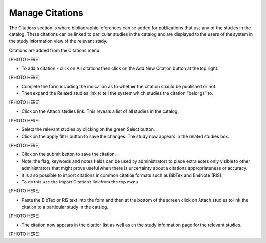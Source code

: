 ============
Manage Citations
============

The Citations section is where bibliographic references can be added for publications that use any of the studies in the catalog. These citations can be linked to particular studies in the catalog and are displayed to the users of the system in the study information view of the relevant study.

Citations are added from the Citations menu.

[PHOTO HERE]

* To add a citation - click on All citations then click on the Add New Citation button at the top right.

[PHOTO HERE]

*	Compete the form including the indication as to whether the citation should be published or not.

*	Then expand the Related studies link to tell the system which studies the citation “belongs” to.

[PHOTO HERE]

* Click  on the Attach studies link. This reveals a list of all studies in the catalog. 
 
[PHOTO HERE]

*	Select the relevant studies by clicking on the green Select button.

*	Click on the apply filter button to save the changes. The study now appears in the related studies box.

[PHOTO HERE]
 
*	Click on the submit button to save the citation.

*	Note: the flag, keywords and notes fields can be used by administrators to place extra notes only visible to other administrators  that might prove useful when there is uncertainty about a citations appropriateness or accuracy.    

*	It is also possible to import citations in common citation formats such as BibTex and EndNote (RIS).

*	To do this use the Import Citations link from the top menu

[PHOTO HERE]

*	Paste the BibTex or RIS text into the form and then at the bottom of the screen click on Attach studies to link the citation to a particular study in the catalog.

[PHOTO HERE]
 
*	The citation now appears in the citation list as well as on the study information page for the relevant studies.

[PHOTO HERE]
